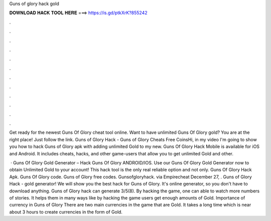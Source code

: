 Guns of glory hack gold



𝐃𝐎𝐖𝐍𝐋𝐎𝐀𝐃 𝐇𝐀𝐂𝐊 𝐓𝐎𝐎𝐋 𝐇𝐄𝐑𝐄 ===> https://is.gd/ptkXrK?855242



.



.



.



.



.



.



.



.



.



.



.



.

Get ready for the newest Guns Of Glory cheat tool online. Want to have unlimited Guns Of Glory gold? You are at the right place! Just follow the link. Guns of Glory Hack - Guns of Glory Cheats Free CoinsHi, in my video I'm going to show you how to hack Guns of Glory apk with adding unlimited Gold to my new. Guns Of Glory Hack Mobile is available for iOS and Android. It includes cheats, hacks, and other game-users that allow you to get unlimited Gold and other.

 · Guns Of Glory Gold Generator – Hack Guns Of Glory ANDROID/IOS. Use our Guns Of Glory Gold Generator now to obtain Unlimited Gold to your account! This hack tool is the only real reliable option and not only. Guns Of Glory Hack Apk. Guns Of Glory code. Guns of Glory free codes. Gunsofgloryhack. via Empirecheat  December 27, . Guns of Glory Hack - gold generator! We will show you the best hack for Guns of Glory. It's online generator, so you don't have to download anything. Guns of Glory hack can generate 3/5(8). By hacking the game, one can able to watch more numbers of stories. It helps them in many ways like by hacking the game users get enough amounts of Gold. Importance of currency in Guns of Glory There are two main currencies in the game that are Gold. It takes a long time which is near about 3 hours to create currencies in the form of Gold.
